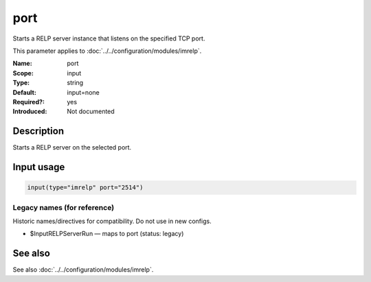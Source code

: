 .. _param-imrelp-port:
.. _imrelp.parameter.input.port:

port
====

.. index::
   single: imrelp; port
   single: port

.. summary-start

Starts a RELP server instance that listens on the specified TCP port.

.. summary-end

This parameter applies to :doc:`../../configuration/modules/imrelp`.

:Name: port
:Scope: input
:Type: string
:Default: input=none
:Required?: yes
:Introduced: Not documented

Description
-----------
Starts a RELP server on the selected port.

Input usage
-----------
.. _param-imrelp-input-port:
.. _imrelp.parameter.input.port-usage:

.. code-block:: rsyslog

   input(type="imrelp" port="2514")

Legacy names (for reference)
~~~~~~~~~~~~~~~~~~~~~~~~~~~~
Historic names/directives for compatibility. Do not use in new configs.

.. _imrelp.parameter.legacy.inputrelpserverrun:

- $InputRELPServerRun — maps to port (status: legacy)

.. index::
   single: imrelp; $InputRELPServerRun
   single: $InputRELPServerRun

See also
--------
See also :doc:`../../configuration/modules/imrelp`.
